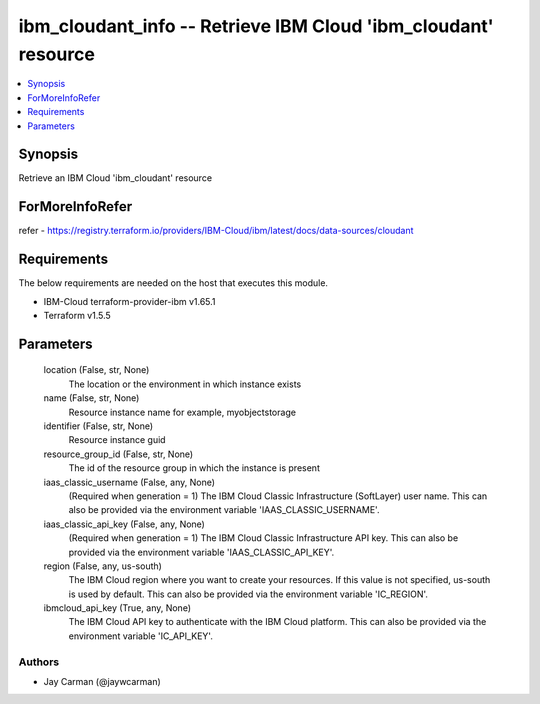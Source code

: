 
ibm_cloudant_info -- Retrieve IBM Cloud 'ibm_cloudant' resource
===============================================================

.. contents::
   :local:
   :depth: 1


Synopsis
--------

Retrieve an IBM Cloud 'ibm_cloudant' resource


ForMoreInfoRefer
----------------
refer - https://registry.terraform.io/providers/IBM-Cloud/ibm/latest/docs/data-sources/cloudant

Requirements
------------
The below requirements are needed on the host that executes this module.

- IBM-Cloud terraform-provider-ibm v1.65.1
- Terraform v1.5.5



Parameters
----------

  location (False, str, None)
    The location or the environment in which instance exists


  name (False, str, None)
    Resource instance name for example, myobjectstorage


  identifier (False, str, None)
    Resource instance guid


  resource_group_id (False, str, None)
    The id of the resource group in which the instance is present


  iaas_classic_username (False, any, None)
    (Required when generation = 1) The IBM Cloud Classic Infrastructure (SoftLayer) user name. This can also be provided via the environment variable 'IAAS_CLASSIC_USERNAME'.


  iaas_classic_api_key (False, any, None)
    (Required when generation = 1) The IBM Cloud Classic Infrastructure API key. This can also be provided via the environment variable 'IAAS_CLASSIC_API_KEY'.


  region (False, any, us-south)
    The IBM Cloud region where you want to create your resources. If this value is not specified, us-south is used by default. This can also be provided via the environment variable 'IC_REGION'.


  ibmcloud_api_key (True, any, None)
    The IBM Cloud API key to authenticate with the IBM Cloud platform. This can also be provided via the environment variable 'IC_API_KEY'.













Authors
~~~~~~~

- Jay Carman (@jaywcarman)

